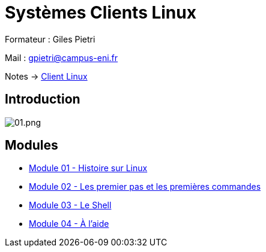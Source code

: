 = Systèmes Clients Linux

Formateur : Giles Pietri

Mail : gpietri@campus-eni.fr

Notes -> xref:notes:eni-tssr:client-linux.adoc[Client Linux]

== Introduction

image::tssr2023/module-03/01.png[01.png]


== Modules

* xref:tssr2023/module-03/historique.adoc[Module 01 - Histoire sur Linux]
* xref:tssr2023/module-03/premier-pas.adoc[Module 02 - Les premier pas et les premières commandes]
* xref:tssr2023/module-03/shell.adoc[Module 03 - Le Shell]
* xref:tssr2023/module-03/aide.adoc[Module 04 - À l'aide]

